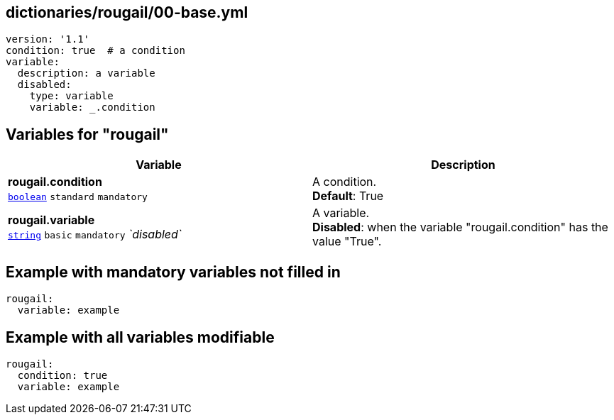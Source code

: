 == dictionaries/rougail/00-base.yml

[,yaml]
----
version: '1.1'
condition: true  # a condition
variable:
  description: a variable
  disabled:
    type: variable
    variable: _.condition
----
== Variables for "rougail"

[cols="118a,118a",options="header"]
|====
| Variable                                                                                                             | Description                                                                                                          
| 
**rougail.condition** +
`https://rougail.readthedocs.io/en/latest/variable.html#variables-types[boolean]` `standard` `mandatory`                                                                                                                      | 
A condition. +
**Default**: True                                                                                                                      
| 
**rougail.variable** +
`https://rougail.readthedocs.io/en/latest/variable.html#variables-types[string]` `basic` `mandatory` _`disabled`_                                                                                                                      | 
A variable. +
**Disabled**: when the variable "rougail.condition" has the value "True".                                                                                                                      
|====


== Example with mandatory variables not filled in

[,yaml]
----
rougail:
  variable: example
----
== Example with all variables modifiable

[,yaml]
----
rougail:
  condition: true
  variable: example
----
